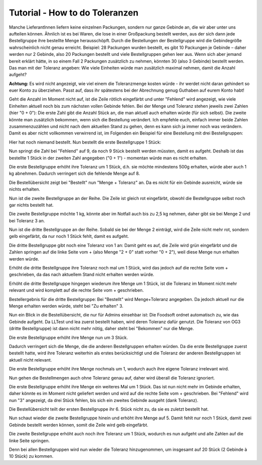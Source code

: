 Tutorial - How to do Toleranzen
========
Manche LieferantInnen liefern keine einzelnen Packungen, sondern nur ganze Gebinde an, die wir aber unter uns aufteilen können. Ähnlich ist es bei Waren, die lose in einer Großpackung bestellt werden, aus der sich dann jede Bestellgruppe ihre bestellte Menge herausschöpft.
Durch die Bestellungen der Bestellgruppe wird die Gebindegröße wahrscheinlich nicht genau erreicht. Beispiel: 28 Packungen wurden bestellt, es gibt 10 Packungen je Gebinde – daher werden nur 2 Gebinde, also 20 Packungen bestellt und viele Bestellgruppen gehen leer aus. Wenn sich aber jemand bereit erklärt hätte, in so einem Fall 2 Packungen zusätzlich zu nehmen, könnten 30 (also 3 Gebinde) bestellt werden.
Das man mit der Toleranz angeben: Wie viele Einheiten würde man zusätzlich maximal nehmen, damit die Anzahl aufgeht?

**Achtung:** Es wird nicht angezeigt, wie viel einem die Toleranzmenge kosten würde - ihr werdet nicht daran gehindert so euer Konto zu überziehen. Passt auf, dass ihr spätestens bei der Abrechnung genug Guthaben auf eurem Konto habt!

Geht die Anzahl im Moment nicht auf, ist die Zeile rötlich eingefärbt und unter "Fehlend" wird angezeigt, wie viele Einheiten aktuell noch bis zum nächsten vollen Gebinde fehlen.
Bei der Menge und Toleranz stehen jeweils zwei Zahlen (hier "0 + 0"): Die erste Zahl gibt die Anzahl Stück an, die man aktuell auch erhalten würde (für sich selbst). Die zweite könnte man zusätzlich bekommen, wenn sich die Bestellung verändert. Ich empfehle euch, einfach immer beide Zahlen zusammenzuzählen und nicht nach dem aktuellen Stand zu gehen, denn es kann sich ja immer noch was verändern. Damit es aber nicht vollkommen verwirrend ist, im Folgenden ein Beispiel für eine Bestellung mit drei Bestellgruppen:

.. image:: images/UVRmX7C.jpg


Hier hat noch niemand bestellt.
Nun bestellt die erste Bestellgruppe 1 Stück:


.. image:: images/9YaHYKx.jpg


Nun springt die Zahl bei "Fehlend" auf 9, da noch 9 Stück bestellt werden müssten, damit es aufgeht. Deshalb ist das bestellte 1 Stück in der zweiten Zahl angegeben ("0 + 1") - momentan würde man es nicht erhalten.


.. image:: images/eEggROE.jpg


Die erste Bestellgruppe erhöht ihre Toleranz um 1 Stück, d.h. sie möchte mindestens 500g erhalten, würde aber auch 1 kg abnehmen. Dadurch verringert sich die fehlende Menge auf 8.


.. image:: images/AriQEQu.jpg


Die Bestellübersicht zeigt bei "Bestellt" nun "Menge + Toleranz" an. Da es nicht für ein Gebinde ausreicht, würde sie nichts erhalten.


.. image:: images/GfmeW7Q.jpg


Nun ist die zweite Bestellgruppe an der Reihe. Die Zeile ist gleich rot eingefärbt, obwohl die Bestellgruppe selbst noch gar nichts bestellt hat.


.. image:: images/7iMKtlt.jpg


Die zweite Bestellgruppe möchte 1 kg, könnte aber im Notfall auch bis zu 2,5 kg nehmen, daher gibt sie bei Menge 2 und bei Toleranz 3 an.


.. image:: images/UCq6bi5.jpg


Nun ist die dritte Bestellgruppe an der Reihe. Sobald sie bei der Menge 2 einträgt, wird die Zeile nicht mehr rot, sondern gelb eingefärbt, da nur noch 1 Stück fehlt, damit es aufgeht.


.. image:: images/eEZwjMH.jpg


Die dritte Bestellgruppe gibt noch eine Toleranz von 1 an: Damit geht es auf, die Zeile wird grün eingefärbt und die Zahlen springen auf die linke Seite vom + (also Menge "2 + 0" statt vorher "0 + 2"), weil diese Menge nun erhalten werden würde.


.. image:: images/HfrtWs7.jpg


Erhöht die dritte Bestellgruppe ihre Toleranz noch mal um 1 Stück, wird das jedoch auf die rechte Seite vom + geschrieben, da das nach aktuellem Stand nicht erhalten werden würde.


.. image:: images/zztcV89.jpg


Erhöht die dritte Bestellgruppe hingegen wiederum ihre Menge um 1 Stück, ist die Toleranz im Moment nicht mehr relevant und wird komplett auf die rechte Seite vom + geschrieben.

.. image:: images/eHQd0qK.jpg

Bestellergebnis für die dritte Bestellgruppe: Bei "Bestellt" wird Menge+Toleranz angegeben. Da jedoch aktuell nur die Menge erhalten werden würde, steht bei "Zu erhalten" 3.

.. image:: images/Pdo5GpC.jpg

Nun ein Blick in die Bestellübersicht, die nur für Admins einsehbar ist: Die Foodsoft ordnet automatisch zu, wie das Gebinde aufgeht. Da LLTest und lea zuerst bestellt haben, wird deren Toleranz dafür genutzt. Die Toleranz von OG3 (dritte Bestellgruppe) ist dann nicht mehr nötig, daher steht bei "Bekommen" nur die Menge.

.. image:: images/HDf39Va.jpg

Die erste Bestellgruppe erhöht ihre Menge nun um 3 Stück.

.. image:: images/ClNcdiM.jpg

Dadurch verringert sich die Menge, die die anderen Bestellgruppen erhalten würden. Da die erste Bestellgruppe zuerst bestellt hatte, wird ihre Toleranz weiterhin als erstes berücksichtigt und die Toleranz der anderen Bestellgruppen ist aktuell nicht relevant.

.. image:: images/AoDvSOY.jpg

Die erste Bestellgruppe erhöht ihre Menge nochmals um 1, wodurch auch ihre eigene Toleranz irrelevant wird.

.. image:: images/FlECj1c.jpg

Nun gehen die Bestellmengen auch ohne Toleranz genau auf, daher wird überall die Toleranz ignoriert.

.. image:: images/XXTosxU.jpg

Die erste Bestellgruppe erhöht ihre Menge ein weiteres Mal um 1 Stück. Das ist nun nicht mehr im Gebinde erhalten, daher könnte es im Moment nicht geliefert werden und wird auf die rechte Seite vom + geschrieben. Bei "Fehlend" wird nun "3" angezeigt, da drei Stück fehlen, bis sich ein zweites Gebinde ausgeht (dank Toleranz).

.. image:: images/BzZlnQC.jpg

Die Bestellübersicht teilt der ersten Bestellgruppe ihr 6. Stück nicht zu, da sie es zuletzt bestellt hat.

.. image:: images/gx0okGo.jpg

Nun schaut wieder die zweite Bestellgruppe hinein und erhöht ihre Menge auf 5. Damit fehlt nur noch 1 Stück, damit zwei Gebinde bestellt werden können, somit die Zeile wird gelb eingefärbt.

.. image:: images/WxKj6uo.jpg

Die zweite Bestellgruppe erhöht auch noch ihre Toleranz um 1 Stück, wodurch es nun aufgeht und alle Zahlen auf die linke Seite springen.

.. image:: images/j3IOosa.jpg

Denn bei allen Bestellgruppen wird nun wieder die Toleranz hinzugenommen, um insgesamt auf 20 Stück (2 Gebinde à 10 Stück) zu kommen.
